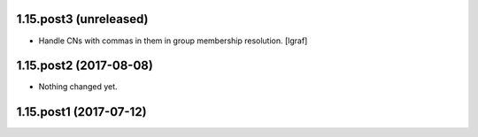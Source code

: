 1.15.post3 (unreleased)
-----------------------

- Handle CNs with commas in them in group membership resolution. [lgraf]


1.15.post2 (2017-08-08)
-----------------------

- Nothing changed yet.


1.15.post1 (2017-07-12)
-----------------------